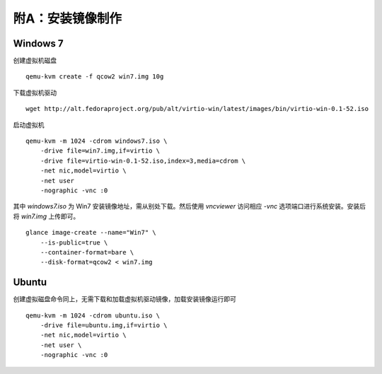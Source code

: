 附A：安装镜像制作
==========

Windows 7
----------

创建虚拟机磁盘 ::

    qemu-kvm create -f qcow2 win7.img 10g

下载虚拟机驱动 ::

    wget http://alt.fedoraproject.org/pub/alt/virtio-win/latest/images/bin/virtio-win-0.1-52.iso
    
启动虚拟机 ::

    qemu-kvm -m 1024 -cdrom windows7.iso \
        -drive file=win7.img,if=virtio \
        -drive file=virtio-win-0.1-52.iso,index=3,media=cdrom \
        -net nic,model=virtio \
        -net user 
        -nographic -vnc :0
    
其中 `windows7.iso` 为 Win7 安装镜像地址，需从别处下载。然后使用 `vncviewer` 访问相应 `-vnc` 选项端口进行系统安装。安装后将 `win7.img` 上传即可。 

::

    glance image-create --name="Win7" \
        --is-public=true \
        --container-format=bare \
        --disk-format=qcow2 < win7.img
    
Ubuntu
----------

创建虚拟磁盘命令同上，无需下载和加载虚拟机驱动镜像，加载安装镜像运行即可 ::

    qemu-kvm -m 1024 -cdrom ubuntu.iso \
        -drive file=ubuntu.img,if=virtio \
        -net nic,model=virtio \
        -net user \
        -nographic -vnc :0

